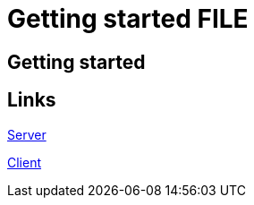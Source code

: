 = Getting started FILE

[.directory]
== Getting started

[.links-to-files]
== Links

<<gs-server.html#, Server>>

<<gs-client.html#, Client>>

